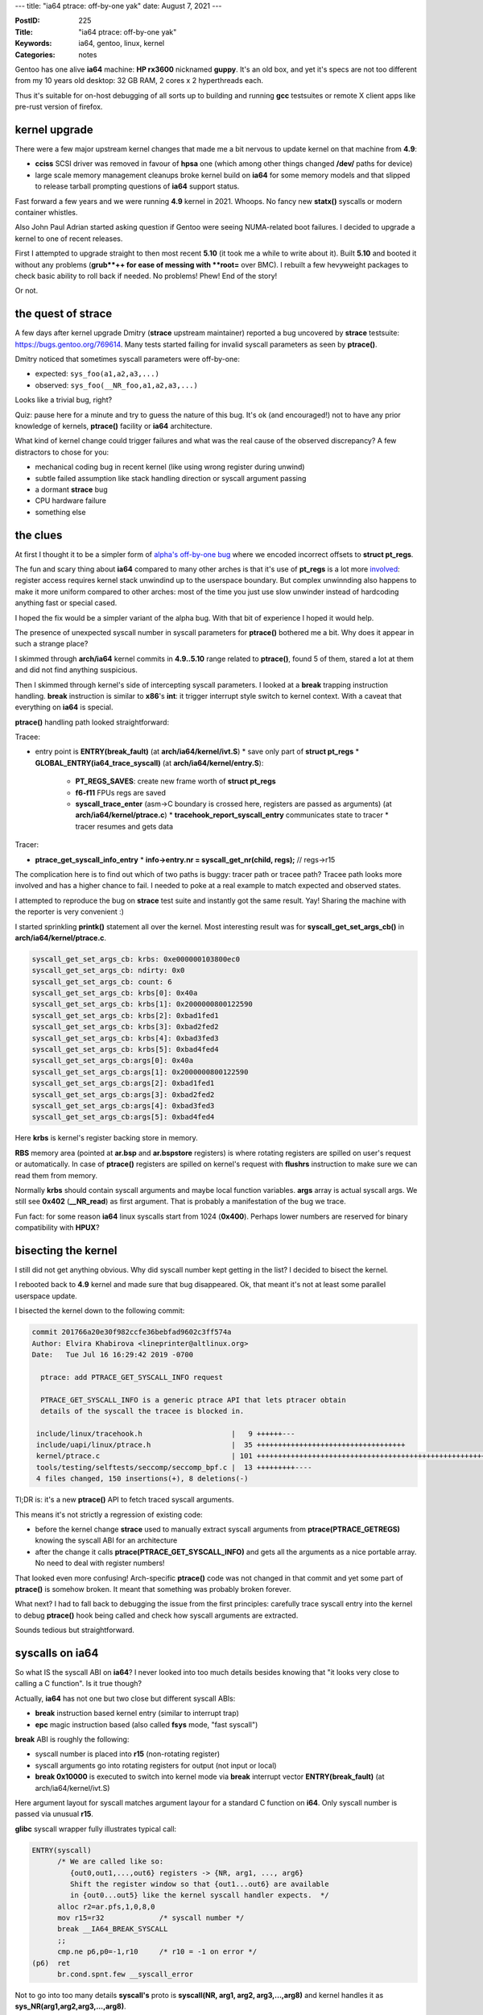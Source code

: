 ---
title: "ia64 ptrace: off-by-one yak"
date: August 7, 2021
---

:PostID: 225
:Title: "ia64 ptrace: off-by-one yak"
:Keywords: ia64, gentoo, linux, kernel
:Categories: notes

Gentoo has one alive **ia64** machine: **HP rx3600** nicknamed **guppy**.
It's an old box, and yet it's specs are not too different from my
10 years old desktop: 32 GB RAM, 2 cores x 2 hyperthreads each.

Thus it's suitable for on-host debugging of all sorts up to building
and running **gcc** testsuites or remote X client apps like pre-rust
version of firefox.

kernel upgrade
--------------

There were a few major upstream kernel changes that made me a bit
nervous to update kernel on that machine from **4.9**:

- **cciss** SCSI driver was removed in favour of **hpsa** one
  (which among other things changed **/dev/** paths for device)
- large scale memory management cleanups broke kernel build on
  **ia64** for some memory models and that slipped to release tarball
  prompting questions of **ia64** support status.

Fast forward a few years and we were running **4.9** kernel in 2021.
Whoops. No fancy new **statx()** syscalls or modern container whistles.

Also John Paul Adrian started asking question if Gentoo were seeing
NUMA-related boot failures. I decided to upgrade a kernel to one of
recent releases.

First I attempted to upgrade straight to then most recent **5.10** (it
took me a while to write about it). Built **5.10** and booted
it without any problems (**grub**++ for ease of messing with **root=**
over BMC). I rebuilt a few hevyweight packages to check basic ability
to roll back if needed. No problems! Phew! End of the story!

Or not.

the quest of strace
-------------------

A few days after kernel upgrade Dmitry (**strace** upstream maintainer)
reported a bug uncovered by **strace** testsuite: https://bugs.gentoo.org/769614.
Many tests started failing for invalid syscall parameters as seen by
**ptrace()**.

Dmitry noticed that sometimes syscall parameters were off-by-one:

- expected: ``sys_foo(a1,a2,a3,...)``
- observed: ``sys_foo(__NR_foo,a1,a2,a3,...)``

Looks like a trivial bug, right?

Quiz: pause here for a minute and try to guess the nature of this bug.
It's ok (and encouraged!) not to have any prior knowledge of kernels,
**ptrace()** facility or **ia64** architecture.

What kind of kernel change could trigger failures and what was the real
cause of the observed discrepancy? A few distractors to chose for you:

- mechanical coding bug in recent kernel (like using wrong register during
  unwind)
- subtle failed assumption like stack handling direction or syscall argument
  passing
- a dormant **strace** bug
- CPU hardware failure
- something else

the clues
---------

At first I thought it to be a simpler form of
`alpha's off-by-one bug </posts/211-page-fault-handling-on-alpha.html>`_ where we
encoded incorrect offsets to **struct pt_regs**.

The fun and scary thing about **ia64** compared to many other arches
is that it's use of **pt_regs** is a lot more `involved </posts/210-ptrace-and-accidental-boot-fix-on-ia64.html>`_:
register access requires kernel stack unwindind up to the userspace boundary.
But complex unwinnding also happens to make it more uniform compared to other arches:
most of the time you just use slow unwinder instead of hardcoding anything
fast or special cased.

I hoped the fix would be a simpler variant of the alpha bug. With that bit of
experience I hoped it would help.

The presence of unexpected syscall number in syscall parameters for
**ptrace()** bothered me a bit. Why does it appear in such a strange
place?

I skimmed through **arch/ia64** kernel commits in **4.9..5.10** range related
to **ptrace()**, found 5 of them, stared a lot at them and did not find anything
suspicious.

Then I skimmed through kernel's side of intercepting syscall parameters. I looked
at a **break** trapping instruction handling. **break** instruction is similar
to **x86**'s **int**: it trigger interrupt style switch to kernel context. With
a caveat that everything on **ia64** is special.

**ptrace()** handling path looked straightforward:

Tracee:

- entry point is **ENTRY(break_fault)** (at **arch/ia64/kernel/ivt.S**)
  * save only part of **struct pt_regs**
  * **GLOBAL_ENTRY(ia64_trace_syscall)** (at **arch/ia64/kernel/entry.S**):
    + **PT_REGS_SAVES**: create new frame worth of **struct pt_regs**
    + **f6-f11** FPUs regs are saved
    + **syscall_trace_enter** (asm->C boundary is crossed here, registers are
      passed as arguments) (at **arch/ia64/kernel/ptrace.c**)
      * **tracehook_report_syscall_entry** communicates state to tracer
      * tracer resumes and gets data

Tracer:

- **ptrace_get_syscall_info_entry**
  * **info->entry.nr = syscall_get_nr(child, regs);** // regs->r15

The complication here is to find out which of two paths is buggy:
tracer path or tracee path? Tracee path looks more involved and
has a higher chance to fail. I needed to poke at a real example
to match expected and observed states.

I attempted to reproduce the bug on **strace** test suite and
instantly got the same result. Yay! Sharing the machine with
the reporter is very convenient :)

I started sprinkling **printk()** statement all over the kernel.
Most interesting result was for **syscall_get_set_args_cb()** in
**arch/ia64/kernel/ptrace.c**.

.. code-block::

    syscall_get_set_args_cb: krbs: 0xe000000103800ec0
    syscall_get_set_args_cb: ndirty: 0x0
    syscall_get_set_args_cb: count: 6
    syscall_get_set_args_cb: krbs[0]: 0x40a
    syscall_get_set_args_cb: krbs[1]: 0x2000000800122590
    syscall_get_set_args_cb: krbs[2]: 0xbad1fed1
    syscall_get_set_args_cb: krbs[3]: 0xbad2fed2
    syscall_get_set_args_cb: krbs[4]: 0xbad3fed3
    syscall_get_set_args_cb: krbs[5]: 0xbad4fed4
    syscall_get_set_args_cb:args[0]: 0x40a
    syscall_get_set_args_cb:args[1]: 0x2000000800122590
    syscall_get_set_args_cb:args[2]: 0xbad1fed1
    syscall_get_set_args_cb:args[3]: 0xbad2fed2
    syscall_get_set_args_cb:args[4]: 0xbad3fed3
    syscall_get_set_args_cb:args[5]: 0xbad4fed4

Here **krbs** is kernel's register backing store in memory.

**RBS** memory area (pointed at **ar.bsp** and **ar.bspstore** registers)
is where rotating registers are spilled on user's request or automatically.
In case of **ptrace()** registers are spilled on kernel's request with
**flushrs** instruction to make sure we can read them from memory.

Normally **krbs** should contain syscall arguments and maybe
local function variables. **args** array is actual syscall args.
We still see **0x402** (**__NR_read**) as first argument. That is probably
a manifestation of the bug we trace.

Fun fact: for some reason **ia64** linux syscalls start from 1024
(**0x400**). Perhaps lower numbers are reserved for binary
compatibility with **HPUX**?

bisecting the kernel
--------------------

I still did not get anything obvious. Why did syscall number kept
getting in the list? I decided to bisect the kernel.

I rebooted back to **4.9** kernel and made sure that bug disappeared.
Ok, that meant it's not at least some parallel userspace update.

I bisected the kernel down to the following commit:

.. code-block::

  commit 201766a20e30f982ccfe36bebfad9602c3ff574a
  Author: Elvira Khabirova <lineprinter@altlinux.org>
  Date:   Tue Jul 16 16:29:42 2019 -0700

    ptrace: add PTRACE_GET_SYSCALL_INFO request

    PTRACE_GET_SYSCALL_INFO is a generic ptrace API that lets ptracer obtain
    details of the syscall the tracee is blocked in.

   include/linux/tracehook.h                     |   9 ++++++---
   include/uapi/linux/ptrace.h                   |  35 +++++++++++++++++++++++++++++++++++
   kernel/ptrace.c                               | 101 ++++++++++++++++++++++++++++++++++++++++++++++++++++++++++++++++++++++++++++++++++++++++++++++++++++-
   tools/testing/selftests/seccomp/seccomp_bpf.c |  13 +++++++++----
   4 files changed, 150 insertions(+), 8 deletions(-)

Tl;DR is: it's a new **ptrace()** API to fetch traced syscall arguments.

This means it's not strictly a regression of existing code:

- before the kernel change **strace** used to manually
  extract syscall arguments from **ptrace(PTRACE_GETREGS)**
  knowing the syscall ABI for an architecture
- after the change it calls **ptrace(PTRACE_GET_SYSCALL_INFO)** and gets
  all the arguments as a nice portable array. No need to deal with register
  numbers!

That looked even more confusing! Arch-specific **ptrace()** code was not changed
in that commit and yet some part of **ptrace()** is somehow broken.
It meant that something was probably broken forever.

What next? I had to fall back to debugging the issue from the first
principles: carefully trace syscall entry into the kernel to debug
**ptrace()** hook being called and check how syscall arguments are
extracted.

Sounds tedious but straightforward.

syscalls on ia64
----------------

So what IS the syscall ABI on **ia64**? I never looked into too much details
besides knowing that "it looks very close to calling a C function". Is it
true though?

Actually, **ia64** has not one but two close but different syscall ABIs:

- **break** instruction based kernel entry (similar to interrupt trap)
- **epc** magic instruction based (also called **fsys** mode, "fast syscall")

**break** ABI is roughly the following:

- syscall number is placed into **r15** (non-rotating register)
- syscall arguments go into rotating registers for output (not input or local)
- **break 0x10000** is executed to switch into kernel mode via
  **break** interrupt vector **ENTRY(break_fault)** (at arch/ia64/kernel/ivt.S)

Here argument layout for syscall matches argument layour for a standard C function
on **i64**. Only syscall number is passed via unusual **r15**.

**glibc** syscall wrapper fully illustrates typical call:

.. code-block::

  ENTRY(syscall)
        /* We are called like so:
           {out0,out1,...,out6} registers -> {NR, arg1, ..., arg6}
           Shift the register window so that {out1...out6} are available
           in {out0...out5} like the kernel syscall handler expects.  */
        alloc r2=ar.pfs,1,0,8,0
        mov r15=r32             /* syscall number */
        break __IA64_BREAK_SYSCALL
        ;;
        cmp.ne p6,p0=-1,r10     /* r10 = -1 on error */
  (p6)  ret
        br.cond.spnt.few __syscall_error

Not to go into too many details **syscall's** proto is **syscall(NR, arg1, arg2, arg3,...,arg8)**
and kernel handles it as **sys_NR(arg1,arg2,arg3,...,arg8)**.

At this point I thought, "aha! off-by-one!". But tracing through all the paths
of **ia64** assembly I was not able to find any problems. I had to read on stack
handling in branch calls and interrupts in excellent software development intel's
manual to make sure I don't miss any special cases. Nothing stood out.

Adding more debugging I realized **break** mechanism was not used at all
in failing cases!

After a bit of debugging I discovered that most of glibc syscalls are
actually done via **epc** (not **break**) mechanism! Gah! I never had
a chance to have a closer look at it and always assumed it's an unimplemented
feature. So much for being a local expert in **ia64-linux** :D

**epc** ABI is unusual: **epc** instruction (Enter Privileged Code)
itself does only one thing: it changes privileges of current execution from
userspace to kernel level and executes next instruction right after it.
This means no context switch, no traps executed. It's almost like a **nop**.
next few instructions after **epc** need to manually perform all the necessary
context operations. Which might be none for simplest syscalls like **getpid()**!

If userspace could call **epc** from anywhere that would be a good way
to negate any kernel protection. Thus CPU has a few restrictions: code page
with **epc** needs to be marked as privileged for MMU so kernel could provide
safe code that is not easy to turn into an arbitrry privilege escalation

In practice kernel provides such a page as part of **vDSO**. **linux** calls it
**GATE** page. **glibc** finds the **vDSO** out and uses it as syscall
implementation. Linux calls the whole ABI an **fsys** mechanism:
https://www.kernel.org/doc/html/latest/ia64/fsys.html

The **__kernel_syscall_via_epc()** kernel entry in https://git.kernel.org/pub/scm/linux/kernel/git/torvalds/linux.git/tree/arch/ia64/kernel/gate.S#n300
looks roughly like that:

.. code-block::

  GLOBAL_ENTRY(__kernel_syscall_via_epc)
    .prologue
    .altrp b6
    .body
    /*
     * Note: the kernel cannot assume that the first two instructions in this
     * bundle get executed.  The remaining code must be safe even if
     * they do not get executed.
     */
    adds r17=-1024,r15       // A
    mov r10=0                // A default to successful syscall execution
    epc                      // B causes split-issue
    ;;
    RSM_PSR_BE_I(r20, r22)   // M2 (5 cyc to srlz.d)
    LOAD_FSYSCALL_TABLE(r14) // X
    ...

the argument layout bug
-----------------------

Digging through **break** vs. **epc** mechanism I found that **ptrace()**
gets the syscall register frame in slightly different states:

for **break** the layout is:

.. code-block::

  outputs:
  - arg8
  - arg7
  - arg6
  - ...
  - arg1

  locals:
  <none>

  inputs:
  - NR

**epc**:

.. code-block::

  outputs:
  - arg8
  - arg7
  - arg6
  - ...
  - arg1

  locals:
  - NR

  inputs:
  <none>

Both are perfectly valid states prepared to pass arguments to callee function.
And both require a **br.call** instruction to rotate **outputs** to the **inputs**
of callee target.

In normal syscall handling case (without **ptrace()** attached) **br.call**
is called for passing the control to syscall handler written in C. All arguments
are present in their **r32,r33,...** locations.

In tracing case **ptrace()** is executed right before **br.call**. There we
need to inspect syscall arguments (and possibly modify on user's request)
in **outputs regs** part of the active register set.

The bug was in the fact that **ia64**-specific **ptrace()** code assumed that
locals are never present (as in **break** **glibc**'s wrapper case).

Once we know the problem the fix is easy: skip locals and always use **output**
regs when inspecting syscall arguments:
https://git.kernel.org/pub/scm/linux/kernel/git/torvalds/linux.git/commit/?id=0ceb1ace4a2778e34a5414e5349712ae4dc41d85

Tl;DR of a patch: **ia64** has a **cr.ifs** register that tells us how many
inputs, local and output regusters are used in current function (register's
value is maintained by **alloc** and **br.call** / **br.ret** instructions).
Before the change we collected both **locals** + **outputs**, after the change - only **outputs**.

Are we done?

the error handling bug
----------------------

After the above patch applied I ran the **strace** test suite again.
It was a lot healtier with just a few failures. This time the error was in
syscall exit code (also new addition) of **ptrace(PTRACE_SYSCALL_INFO_EXIT)**.
This time sign of **errno** error was wrong.

Here we have a chance to see how **ia64** syscalls return status back to userspace:
two fixed registers are used for that:

- **r10** for fail-or-not status
- **r8** for status-or-error.

Here is the original code to set and get the status:

.. code-block:: c

    static inline long syscall_get_error(struct task_struct *task,
                                         struct pt_regs *regs)
    {
            return regs->r10 == -1 ? regs->r8:0;
    }
    
    static inline long syscall_get_return_value(struct task_struct *task,
                                                struct pt_regs *regs)
    {
            return regs->r8;
    }
    
    static inline void syscall_set_return_value(struct task_struct *task,
                                                struct pt_regs *regs,
                                                int error, long val)
    {
            if (error) {
                    /* error < 0, but ia64 uses > 0 return value */
                    regs->r8 = -error;
                    regs->r10 = -1;
            } else {
                    regs->r8 = val;
                    regs->r10 = 0;
            }
    }

6 lines of code. Simple, eh? Can you spot the error?

Note how **syscall_get_error()** does not remove negation
added in **syscall_set_return_value()**.

The fix was obvious:
https://git.kernel.org/pub/scm/linux/kernel/git/torvalds/linux.git/commit/?id=61bf318eac2c13356f7bd1c6a05421ef504ccc8a

Surely done now?

signal handling bug
-------------------

A few more test failures revealed another fun bug: signal handlers return
wrong signal masks.

In this case failed tests complained about status of blocked signals
in tracing **rt_sigreturn()** syscall.

When signal is delivered to userspace processes memory stack gets an extra
struct that describes delivered signal and a bit of context (on any arch AFAIU):

.. code-block:: c

    struct sigframe {
        unsigned long arg0; /* signum */
        unsigned long arg1; /* siginfo pointer */
        unsigned long arg2; /* sigcontext pointer */
    
        void __user *handler; /* pointer to the plabel of the signal handler */
        struct siginfo info;
        struct sigcontext sc;
    };
    ...
    struct sigcontext {
    ...
        sigset_t sc_mask; /* signal mask to restore after handler returns */
    };

Somehow **sc_mask** had unexpected value. Was it incorrectly populated by kernel?

**ia64** has two userspace stacks:

- usual C memory stack (tracked by **r12** register), userspace usually
  keps there function-local buffers, variables that don't fit in registers, etc.
- register backing store stack (**ar.bsp** and friends point to it), this area is
  managed by CPU to maintain rotating registers contents on **br.call** / **br.ret**.
  It's actually quite hard to interpret it's contents even in steady state due to
  fancy alignment restrictions, boundary framing with NaT marking. It's memory
  is also not synchronized with CPUs view of that memory to speed things up. You
  almost never want to mess with it for something like passing a struct around.

When it's in **rt_sigreturn()** syscall return that is the simplest way to look at
sigframe on stack. Where stack is present as one of **struct ptrace_syscall_info**
fields:

.. code-block:: c

      struct ptrace_syscall_info {
          __u8 op;        /* Type of system call stop */
          __u32 arch;     /* AUDIT_ARCH_* value; see seccomp(2) */
          __u64 instruction_pointer; /* CPU instruction pointer */
          __u64 stack_pointer;    /* CPU stack pointer */
          union {
              struct {    /* op == PTRACE_SYSCALL_INFO_ENTRY */
                  __u64 nr;       /* System call number */
                  __u64 args[6];  /* System call arguments */
              } entry;
              struct {    /* op == PTRACE_SYSCALL_INFO_EXIT */
                  __s64 rval;     /* System call return value */
                  __u8 is_error;  /* System call error flag;
                                     Boolean: does rval contain
                                     an error value (-ERRCODE) or
                                     a nonerror return value? */
              } exit;
              struct {    /* op == PTRACE_SYSCALL_INFO_SECCOMP */
                  __u64 nr;       /* System call number */
                  __u64 args[6];  /* System call arguments */
                  __u32 ret_data; /* SECCOMP_RET_DATA portion
                                     of SECCOMP_RET_TRACE
                                     return value */
              } seccomp;
          };
      };

So which of two stacks should be present in **stack_pointer** field? **r12**
or **ar.bspstore**? As a result
our frame is something like that:

.. code-block::

    +-------
    | ... <registers for outer functions, their cfm, predicates>
    +-------
    | ... <- ar.bspstore
    +-------
    | ... <- ar.bsp
    | vvv grows down vvv
    |
    |
    | ^^^ grows up ^^^
    ~~~~~~~~
    | ... <- r12
    | <signal frame>
    | <16-bytes of scratch area>
    | <rest of memory stack>
    +-------

Kernel had to pick one and picked wrong **ar.bspstore**. It contains no
valid data at all. It consists of leftover values for previous register
flushes and loads.

As a result **ptrace()** looked at a part of register backing store to look up **rt_sigreturn()**.

Once this mismatch became clear the fix was obvious:
https://git.kernel.org/pub/scm/linux/kernel/git/torvalds/linux.git/commit/?id=7ad1e366167837daeb93d0bacb57dee820b0b898

By then strace testsuite passed all tests \o/

Can we cautiosly declare the endeavour done?

plot twist
----------

Well, strace test suite now started hanging whole box on almost every
testsuite run. Looks like before it did not manage to get that far to destroy
kernel's internal state. Example crash:

.. code-block::

    Unable to handle kernel NULL pointer dereference (address 0000000000000338)
    sock_filter-v-X[6171]: Oops 11012296146944 [18]
    Modules linked in: usb_storage e1000 acpi_ipmi ipmi_si ipmi_devintf ipmi_msghandler rtc_efi
    
    CPU: 0 PID: 6171 Comm: sock_filter-v-X Tainted: G    B D W         5.12.0-rc2-00003-g97669c51470e-dirty #85
    Hardware name: hp server rx3600                   , BIOS 04.03                                                            04/08/2008
    psr : 0000121008026010 ifs : 800000000000040b ip  : [<a00000010008d1f1>]    Tainted: G    B D W         (5.12.0-rc2-00003-g97669c51470e-dirty)
    ip is at ptrace_stop+0x2b1/0x860
    unat: 0000000000000000 pfs : 000000000000040b rsc : 0000000000000003
    rnat: 0000000000000000 bsps: 0000000000000000 pr  : 000000255aa66a15
    ldrs: 0000000000000000 ccv : 00000000fffffa92 fpsr: 0009804c0270033f
    csd : 0000000000000000 ssd : 0000000000000000
    b0  : a00000010008d1b0 b6  : a0000001008b1b20 b7  : a00000010000d010
    f6  : 000000000000000000000 f7  : 1003e8208208208208209
    f8  : 1003effffffffffffffea f9  : 1003e0000000000000033
    f10 : 1003e8208208208208209 f11 : 1003effffffffffffffe6
    r1  : a000000101906440 r2  : 0000000000000010 r3  : 0000000000000000
    r8  : 00000000b3a0d9d1 r9  : 00000000000059d0 r10 : 00000000b3a08001
    r11 : 0000000000000001 r12 : e00000010f2d5880 r13 : e00000010f2d0000
    r14 : a0000001015c8304 r15 : 00000000deaf1eed r16 : e00000010f2d0000
    r17 : e00000010f2d100c r18 : a000000101706e70 r19 : e00000010f2d0018
    r20 : 0000000000010289 r21 : e00000010f2d0450 r22 : 0000000000000000
    r23 : 0000000000000338 r24 : 000000000000b3a2 r25 : 000000000000b3a2
    r26 : e00000010f2d048c r27 : 0000000000010013 r28 : fffffffffff7ffff
    r29 : 0000000000120000 r30 : 0000000000000000 r31 : e00000010f2d100c
    
    Call Trace:
     [<a000000100014d10>] show_stack+0x90/0xc0
                                    sp=e00000010f2d54b0 bsp=e00000010f2d3738
     [<a000000100015410>] show_regs+0x6d0/0xa40
                                    sp=e00000010f2d5680 bsp=e00000010f2d36c8
     [<a0000001000285e0>] die+0x1e0/0x3c0
                                    sp=e00000010f2d56a0 bsp=e00000010f2d3688
     [<a00000010005b160>] ia64_do_page_fault+0x820/0xb80
                                    sp=e00000010f2d56a0 bsp=e00000010f2d35e8
     [<a00000010000ca00>] ia64_leave_kernel+0x0/0x270
                                    sp=e00000010f2d56b0 bsp=e00000010f2d35e8
     [<a00000010008d1f0>] ptrace_stop+0x2b0/0x860
                                    sp=e00000010f2d5880 bsp=e00000010f2d3590
     [<a00000010008d8a0>] ptrace_do_notify+0x100/0x120
                                    sp=e00000010f2d5880 bsp=e00000010f2d3560
     [<a00000010008d950>] ptrace_notify+0x90/0x1a0
                                    sp=e00000010f2d58c0 bsp=e00000010f2d3540
     [<a000000100073700>] do_exit+0x1540/0x1700
                                    sp=e00000010f2d58c0 bsp=e00000010f2d34c8
     [<a0000001000287b0>] die+0x3b0/0x3c0
                                    sp=e00000010f2d58d0 bsp=e00000010f2d3488

It's a **NULL** pointer dereference. How hard could it be to nail down and fix
(or at least workaround)?

To make the box less unstable I sprintled a few **if (p == NULL) { WARN_ON(1); return; }**
around. That allowed surviving a few strace testsuite runs in a row. Woohoo!

**guppy** was able to survive a few days and then crashed with even more dire
and inscrutable panic.

Before digging into more details I first synced to latest kernel git to ease
upstreaming things bit by bit and using Latest and Greatest code.

Surprisingly latest **linux.git** did not even boot.

One of failures Jens quickly fixed right after successful bisection related
to task-level flag handling:
https://git.kernel.org/pub/scm/linux/kernel/git/torvalds/linux.git/commit/?id=f5f4fc4649ae542b1a25670b17aaf3cbb6187acc

Another failure was use of atomics against unaligned **bool** struct field
in a **hpsa** disk driver, was also easy to fix with help of Don and others:
https://git.kernel.org/pub/scm/linux/kernel/git/torvalds/linux.git/commit/?id=02ec144292bc424a5800d45d4cb472c66e97c520

I was "lucky" to find those failures before another kernel release (or another
few years of negligence).

Latest **linux.git** was still crashing the box.

more kernel debugging
---------------------

As a next step I enabled everything I could find related to memory corruption
debugging in linux kernel:

- **CONFIG_VM_DEBUG**
- **page_poison=on**
- **init_on_alloc=1** **init_on_free=1**
- **page_owner=on**
- **hardened_usercopy=1**
- **memblock=debug**
- various slab debugs

As a result I got kernel to unbootable state /o\\.

I hoped boot failures were related to underlying problem I observed.
One of the annoyances was that kernel silently crashed and did not
print errors to BMC's serial output. I disabled most of debugging
flags back and left **page_poison=on** **init_on_alloc=1** **init_on_free=1**.

This allowed catching and fixing some minor warnings like:
https://git.kernel.org/pub/scm/linux/kernel/git/torvalds/linux.git/commit/?id=f2a419cf495f95cac49ea289318b833477e1a0e2.

After a while (about a day) I started seeing the reports of arbitrarily corrupted
memory:

.. code-block::

    pagealloc: memory corruption
    000000004a763954: 05 00 00 00 00 00 00 00 f8 b5 b0 ff ff 0f 00 60  ...............`
    00000000b3626ed1: 60 b7 b0 ff ff 0f 00 60 50 68 1c 00 08 00 00 20  `......`Ph.....
    00000000f59604da: 00 00 00 00 00 00 00 00 00 70 00 00 00 00 00 00  .........p......
    00000000345d9313: e3 c2 9b 14 00 00 00 00 aa aa aa aa aa aa aa aa  ................
    00000000d092c8b5: aa aa aa aa aa aa aa aa aa aa aa aa aa aa aa aa  ................
    ...
    0000000088df4d5c: aa aa aa aa aa aa aa aa aa aa aa aa aa aa aa aa  ................
    00000000f6e761a6: aa aa aa aa aa aa aa aa 45 78 63 65 65 64 65 64  ........Exceeded
    0000000000d45288: 20 4d 61 78 53 74 61 72 74 75 70 73 0d 0a 00 aa   MaxStartups....
    00000000c40693de: aa aa aa aa aa aa aa aa aa aa aa aa aa aa aa aa  ................
    00000000cf8ee6dc: aa aa aa aa aa aa aa aa aa aa aa aa aa aa aa aa  ................
    ...
    000000005fa7b069: aa aa aa aa aa aa aa aa 10 00 00 00              ............
    CPU: 1 PID: 25234 Comm: sshd Not tainted 5.12.0-rc2-00010-gd6be88a244a9-dirty #125
    Hardware name: hp server rx3600                   , BIOS 04.03                                                            04/08/2008
    
    Call Trace:
     [<a000000100015210>] show_stack+0x90/0xc0
     [<a000000101161760>] dump_stack+0x150/0x1c0
     [<a0000001003f17b0>] __kernel_unpoison_pages+0x3f0/0x400
     [<a0000001003c1dc0>] get_page_from_freelist+0x1460/0x2ca0
     [<a0000001003c6540>] __alloc_pages_nodemask+0x3c0/0x660
     [<a0000001003ecfd0>] alloc_pages_vma+0xb0/0x500
     [<a000000100375580>] wp_page_copy+0xe0/0x15e0
     [<a0000001003799b0>] do_wp_page+0x170/0xa00
     [<a00000010037e0e0>] __handle_mm_fault+0x1960/0x1fe0
     [<a00000010037ea70>] handle_mm_fault+0x310/0x4e0
     [<a00000010005da50>] ia64_do_page_fault+0x1f0/0xb80
     [<a00000010000ca00>] ia64_leave_kernel+0x0/0x270

Yay! Maybe that's it?

The backtrace tells us it's a page fault handling code faulting in a page that
used to be in page freelist, but it's already in a corruptted state: it should
be full of **aa** values, but it clearly has some unrelated data like
**Exceeded MaxStartups**.

I prepared for a deep dive into virtual memory management in **linux*:

- got basic understanding of page fault handling on **ia64**, **TLB** population
  (**VHPT**, **TR**, and **TC** registers management)
- got basic understanding of memory management layout on **ia64**: where linear
  mapping starts (aka "identity" + base offset), where vmalloc() starts it's
  address, how and when it gets freed
- got basic understanding of linux 3-4-5 level page tables are maintained
  and synced back to architecture-specific **TLB**.

And after much debugging I found that this corruption is a bug in debugging
mechanism /o\\

**init_on_alloc=1**, **init_on_free=1** and **page_poison=on** are in direct
conflict (and a bit of redundancy) with each other:

- redundancy: if you have freed a page on **init_on_free=1** system then memory
  page can be allocated without **memset(0)** even on **init_on_alloc=1** system
  because **init_on_free=1** already guarantees it!
- conflict: **init_on_free=1** does **memset(0)** while **page_poison=1** does **memset(aa)**.
  Which one has more priority?

The problem was that **init_on_alloc=1** + **init_on_free=1** + **debug_pagealloc=1**
led to page freeing with **memset(aa)** and allocation without any **memset()** at all.
This caused two problems:

- reports on corruption where it should not be
- return pages with garbage data to the system even if system requested **alloc_page(__GFP_ZERO)**

In our case **alloc_page(__GFP_ZERO)** was used for page table (**PTE**) allocations
and instead of returning **PTE** of no pages it was full of bits that looked like
pointers to other pages.

Once this conflict was understood it was easy to report the bug and fix
it with help of **mm** folks:
https://git.kernel.org/pub/scm/linux/kernel/git/torvalds/linux.git/commit/?id=9df65f522536719682bccd24245ff94db956256c

There are many nuances when exactly the bug could happen. For example architecture must
not support **CONFIG_ARCH_SUPPORTS_DEBUG_PAGEALLOC** (**x86_64** was not
affected by the bug). Otherwise different mechanisms kick in.

On a positive side a few month later I managed to fix a mirror image bug
on **x86_64**:
https://git.kernel.org/pub/scm/linux/kernel/git/torvalds/linux.git/commit/?id=69e5d322a2fb86173fde8bad26e8eb38cad1b1e9

I'll spare you the details why there is a complication of handling static keys
and early parameters in a way that it could go out of sync like that.

another yak: page_owner
-----------------------

Linux kernel has a very cool facility enabled by both **CONFIG_PAGE_OWNER=y**
and **page_owner=on** boot option. It's idea is to keep the history of most recent
callers who freed and who allocated the page including full backtrace and
page flags. You can see full state for each page in **/sys/kernel/debug/page_owner**:

.. code-block::

    # cat /sys/kernel/debug/page_owner
      ...
      Page allocated via order 0, mask 0x12cc0(GFP_KERNEL|__GFP_NOWARN|__GFP_NORETRY),
       pid 1, ts 651931156 ns, free_ts 0 ns
      PFN 1049310 type Unmovable Block 1024 type Unmovable Flags 0x8000000000000200(sl
      ab|zone=2)
       get_page_from_freelist+0xa31/0xcd0
       __alloc_pages+0x161/0x2b0
       allocate_slab+0x382/0x420
       ___slab_alloc.constprop.0+0x512/0x730
       __slab_alloc.constprop.0+0x90/0xc0
       kmem_cache_alloc+0x3f2/0x430
       kmem_cache_create_usercopy+0x13e/0x2e0
       kmem_cache_create+0x18/0x20
       khugepaged_init+0x20/0x61
       hugepage_init+0x84/0x131
       do_one_initcall+0x41/0x200
       kernel_init_freeable+0x18e/0x1d6
       kernel_init+0x16/0x110
       ret_from_fork+0x1f/0x30
     ...

Initially I hoped to use **page_owner** to dump at corruption detection time
and at random times when I want to see past page history manually (say,
at NULL-corruption detection time).

The problem was that setting **page_owner=on** rendered **ia64**
unbootable. It happened because on **ia64** stack unwinder requires memory
allocation (and gets into infinite recursion) while on other arches it's not
required.

Fun fact: actually storing stack trace for page owner itself does require
memory allocation as well (on any architecture). It could have a potential
getting into recursion. **page_owner** code  tried to prevent it by scanning
current backtrace for duplicate address entries.

I sidestepped **page_owner=on** recursion by storing single bit in currently running
task: https://git.kernel.org/pub/scm/linux/kernel/git/torvalds/linux.git/commit/?id=8e9b16c47680f6e7d6e5864a37f313f905a91cf5

It should be slightly faster now.

While I have such a nice corruption reporter I attempted to explore and fix
a few tools available to debug it efficintly:

- added **page_owner** info reporting on detected page corruption: https://git.kernel.org/pub/scm/linux/kernel/git/torvalds/linux.git/commit/?id=f58bd538e6a2deb2bcdfe527d9ed45643348a4e6
- fixed **page_owner=on** to work the same as **page_owner=1** (for consistency): https://git.kernel.org/pub/scm/linux/kernel/git/torvalds/linux.git/commit/?id=608b5d668c8ea6734594a401c9adab4093ad9847
- fixed ia64-specific symbolizer crash on function descriptors: https://git.kernel.org/pub/scm/linux/kernel/git/torvalds/linux.git/commit/?id=99e729bd40fb3272fa4b0140839d5e957b58588a

back to strace killer
---------------------

strace testsuite was still able to kill the box. Example crash looked like:

.. code-block::

    Unable to handle kernel paging request at virtual address aaaaaaaaaaaaaab2
    swapper/0[0]: Oops 8813272891392 [1]
    Modules linked in: acpi_ipmi e1000 usb_storage ipmi_si ipmi_devintf ipmi_msghandler rtc_efi
    
    CPU: 0 PID: 0 Comm: swapper/0 Not tainted 5.12.0-rc2-00010-gd6be88a244a9-dirty #129
    Hardware name: hp server rx3600                   , BIOS 04.03                                                            04/08/2008
    psr : 0000101008026010 ifs : 8000000000000307 ip  : [<a000000100e8e670>]    Not tainted (5.12.0-rc2-00010-gd6be88a244a9-dirty)
    ip is at sk_filter_release_rcu+0x70/0x120
    unat: 0000000000000000 pfs : 0000000000000895 rsc : 0000000000000003
    rnat: 0000000000000468 bsps: 0000000000001000 pr  : 01606a5694556a55
    ldrs: 0000000000000000 ccv : 000000001f020f81 fpsr: 0009804c0270033f
    csd : 0000000000000000 ssd : 0000000000000000
    b0  : a00000010018fd00 b6  : a000000100e8e600 b7  : e00000003f81c740
    f6  : 1003e000000000003ae7e f7  : 1003e0000000002813e10
    f8  : 1003e0019aba91335cd31 f9  : 1003e0019b4e1e1313911
    f10 : 1003e0000038521a57b7f f11 : 1003e0000000000000000
    r1  : a0000001019465c0 r2  : a000000200034004 r3  : 00000000aaaaaaaa
    r8  : aaaaaaaaaaaaaab2 r9  : a00000010174d0c0 r10 : ffffffffffa3cd70
    r11 : a00000010148bec8 r12 : a000000101607ba0 r13 : a000000101600000
    r14 : e000000116287718 r15 : a000000200034040 r16 : a000000100e8e600
    r17 : e00000010e6dfe80 r18 : a000000101607bc0 r19 : e000000005808fc0
    r20 : e00000010e6dfe80 r21 : 0000000000000000 r22 : e00000010e6dfe80
    r23 : e00000010e6dfe80 r24 : e000000005808f78 r25 : 0000000000001f04
    r26 : 00000000000cf92c r27 : 0000000000000007 r28 : a00000010174dba8
    r29 : 0000000000000007 r30 : 0000000000000007 r31 : 000000000000000a
        
    Call Trace:
     [<a000000100015210>] show_stack+0x90/0xc0
     [<a000000100015910>] show_regs+0x6d0/0xa40
     [<a000000100029420>] die+0x1e0/0x3c0
     [<a00000010005e370>] ia64_do_page_fault+0xb10/0xb80
     [<a00000010000ca00>] ia64_leave_kernel+0x0/0x270
     [<a000000100e8e670>] sk_filter_release_rcu+0x70/0x120
     [<a00000010018fd00>] rcu_core+0x8c0/0x1440
     [<a0000001001908a0>] rcu_core_si+0x20/0x40
     [<a000000101182cb0>] __do_softirq+0x230/0x670
     [<a000000100079d60>] irq_exit+0x180/0x220
     [<a000000100013a70>] ia64_handle_irq+0x1b0/0x360
     [<a00000010000ca00>] ia64_leave_kernel+0x0/0x270
     [<a0000001000143f0>] ia64_pal_call_static+0x90/0xc0
     [<a0000001000150c0>] ia64_pal_halt_light.isra.0+0x40/0x80
     [<a000000100016200>] arch_cpu_idle+0x100/0x1c0
     [<a0000001011818a0>] default_idle_call+0xe0/0x140
     [<a0000001000eb530>] do_idle+0x330/0x4e0
     [<a0000001000ebe30>] cpu_startup_entry+0x50/0x80
     [<a00000010116ded0>] rest_init+0x230/0x250
     [<a000000101490e70>] arch_call_rest_init+0x20/0x40
     [<a000000101491ad0>] start_kernel+0xbf0/0xc20
     [<a00000010116dc60>] start_ap+0x760/0x780
    Disabling lock debugging due to kernel taint
    Kernel panic - not syncing: Fatal exception
    ---[ end Kernel panic - not syncing: Fatal exception ]---

This time the victim is a **swapper** thread that happens to execute
deferred **sk_filter_release_rcu** execution: strace test allocated **sk_filter**
and someone else failed to free it. Virtual address **aaaaaaaaaaaaaab2** says
that it's probably an use-after-free case.

Should be simple to debug, right?

As I already spent A Lot of time spelunking through memory management in
**ia64** I dropped a bit of dead code around **DISCONTIGMEM**:
https://git.kernel.org/pub/scm/linux/kernel/git/torvalds/linux.git/commit/?id=9187592b96385e5060dfb2b182aa9ec93d5c0332

From now on **ia64** is just a **SPARSEMEM** architecture (or **FLATMEM** if
you are lucky to get contiguous physical address layout, I am not: **rx3600**
has 1TB gap for me).

I minimized **strace** killer example down to:

.. code-block:: c

    #include <unistd.h>
    #include <netinet/in.h>
    #include <sys/socket.h>
    #include <linux/filter.h>

    int main(void)
    {
        struct sock_filter bpf_filter[] = {
            BPF_STMT(BPF_RET|BPF_K, 0)
        };
        struct sock_fprog prog = {
            .len = 1,
            .filter = bpf_filter,
        };
        int fd = socket(AF_INET, SOCK_DGRAM, 0);
        setsockopt(fd, SOL_SOCKET, SO_ATTACH_FILTER, &prog, sizeof(prog));
        return 0;
    }

This crashes guppy in a second (usually takes 8 runs):

.. code-block::

    $ gcc bug.c -o bug; while ./bug; do echo again; done

The sample program creates IPv4 socket and attackes BPF program to it.
Kernel crashes at the cleanup time.

Socket filters are special in kernel because they use slightly different
virtual memory freeing policy compared to rest of vmalloc()'ed regions:
it's called **VM_FLUSH_RESET_PERMS**. This flag should eagerly unmap memory
and eagerly flush **TLB**. From my understanding it's a security feature
that slightly pessimizes performance and does not affect correctness
(modulo bugs we probably observe here).

To get **ia64** box into a fully stable state I ignore any **VM_FLUSH_RESET_PERMS**
mappings with the following hack:

.. code-block:: diff

    --- a/mm/vmalloc.c
    +++ b/mm/vmalloc.c
    @@ -2214,6 +2214,9 @@ static void vm_remove_mappings(struct vm_struct *area, int deallocate_pages)
    
        remove_vm_area(area->addr);
    
    +   /* workaround mysterious double-free on vmalloc() for bpf. */
    +   return;
    +
        /* If this is not VM_FLUSH_RESET_PERMS memory, no need for the below. */
        if (!flush_reset)
            return;

Unfortunately I don't know yet why crash happens and can only speculate at
this point. I suspect that **mm** code lacks a barrier somewhere that allows
page reuse before **TLB** flush happens.

To be continued.

Parting Words
-------------

**strace** has a great test suite to detect all sorts of corner cases in linux kernel.

Random factoids:

- **ia64** linux syscalls start from **1024**.
- **ia64** got even better **ptrace()** support.
- **page_owner=on** is now usable on **ia64**!
- I still did not get to the bottom of it. But it feels I'm very close :)
- **VM_FLUSH_RESET_PERMS** is a thing.
- It took me about 2 months to get some progress on this problem.
- It took **guppy** about 350 reboots to recover from machine lockups. I suspect it's more
  than this machine ever saw in it's previous life.
- Debugging tools can corrupt your data sometimes even if original setup is not supposed to.

Have fun!
